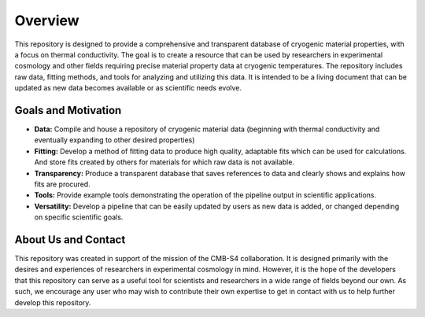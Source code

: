 Overview
=============

This repository is designed to provide a comprehensive and transparent database of cryogenic material properties, with a focus on thermal conductivity. The goal is to create a resource that can be used by researchers in experimental cosmology and other fields requiring precise material property data at cryogenic temperatures.
The repository includes raw data, fitting methods, and tools for analyzing and utilizing this data. It is intended to be a living document that can be updated as new data becomes available or as scientific needs evolve.

Goals and Motivation
````````````````````
- **Data:** Compile and house a repository of cryogenic material data (beginning with thermal conductivity and eventually expanding to other desired properties)
- **Fitting:** Develop a method of fitting data to produce high quality, adaptable fits which can be used for calculations. And store fits created by others for materials for which raw data is not available.
- **Transparency:** Produce a transparent database that saves references to data and clearly shows and explains how fits are procured.
- **Tools:** Provide example tools demonstrating the operation of the pipeline output in scientific applications.
- **Versatility:** Develop a pipeline that can be easily updated by users as new data is added, or changed depending on specific scientific goals.

About Us and Contact
````````

This repository was created in support of the mission of the CMB-S4 collaboration. It is designed primarily with the desires and experiences of researchers in experimental cosmology in mind. However, it is the hope of the developers that this repository can serve as a useful tool for scientists and researchers in a wide range of fields beyond our own. As such, we encourage any user who may wish to contribute their own expertise to get in contact with us to help further develop this repository. 